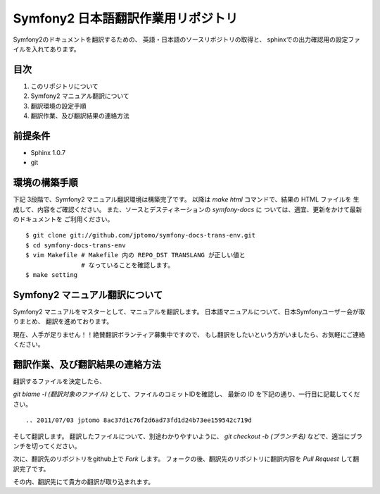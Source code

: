 ======================================
Symfony2 日本語翻訳作業用リポジトリ
======================================

Symfony2のドキュメントを翻訳するための、
英語・日本語のソースリポジトリの取得と、
sphinxでの出力確認用の設定ファイルを入れてあります。

目次
=====

1. このリポジトリについて
2. Symfony2 マニュアル翻訳について
3. 翻訳環境の設定手順
4. 翻訳作業、及び翻訳結果の連絡方法

前提条件
============

- Sphinx 1.0.7
- git

環境の構築手順
==================

下記 3段階で、Symfony2 マニュアル翻訳環境は構築完了です。
以降は `make html` コマンドで、結果の HTML ファイルを
生成して、内容をご確認ください。
また、ソースとデスティネーションの `symfony-docs` に
ついては、適宜、更新をかけて最新のドキュメントを
ご利用ください。

::

   $ git clone git://github.com/jptomo/symfony-docs-trans-env.git
   $ cd symfony-docs-trans-env
   $ vim Makefile # Makefile 内の REPO_DST TRANSLANG が正しい値と
                  # なっていることを確認します。 
   $ make setting

Symfony2 マニュアル翻訳について
=====================================

Symfony2 マニュアルをマスターとして、マニュアルを翻訳します。
日本語マニュアルについて、日本Symfonyユーザー会が取りまとめ、
翻訳を進めております。

現在、人手が足りません！！絶賛翻訳ボランティア募集中ですので、
もし翻訳をしたいという方がいましたら、お気軽にご連絡ください。

翻訳作業、及び翻訳結果の連絡方法
======================================

翻訳するファイルを決定したら、

`git blame -l (翻訳対象のファイル)` として、ファイルのコミットIDを確認し、
最新の ID を下記の通り、一行目に記載してください。

::

   .. 2011/07/03 jptomo 8ac37d1c76f2d6ad73fd1d24b73ee159542c719d

そして翻訳します。
翻訳したファイルについて、別途わかりやすいように、
`git checkout -b (ブランチ名)` などで、適当にブランチを切ってください。

次に、翻訳先のリポジトリをgithub上で `Fork` します。
フォークの後、翻訳先のリポジトリに翻訳内容を `Pull Request` して翻訳完了です。

その内、翻訳先にて貴方の翻訳が取り込まれます。














